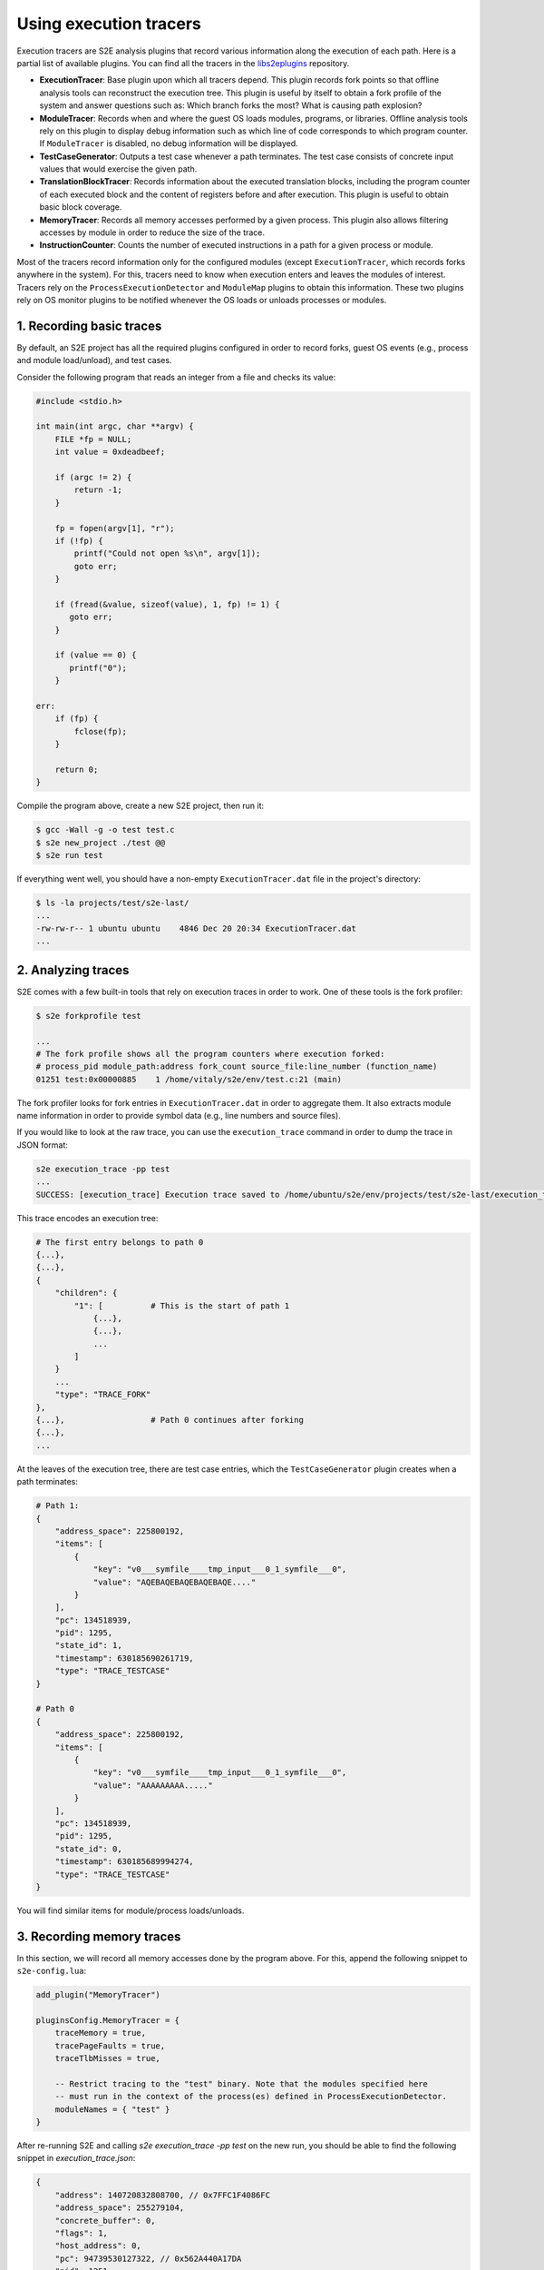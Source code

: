 =======================
Using execution tracers
=======================

Execution tracers are S2E analysis plugins that record various information along the execution of each path. Here is a
partial list of available plugins. You can find all the tracers in the
`libs2eplugins <https://github.com/S2E/s2e/tree/master/libs2eplugins/src/s2e/Plugins/ExecutionTracers>`__ repository.

* **ExecutionTracer**: Base plugin upon which all tracers depend. This plugin records fork points so that offline
  analysis tools can reconstruct the execution tree. This plugin is useful by itself to obtain a fork profile of the
  system and answer questions such as: Which branch forks the most? What is causing path explosion?

* **ModuleTracer**: Records when and where the guest OS loads modules, programs, or libraries. Offline analysis tools
  rely on this plugin to display debug information such as which line of code corresponds to which program counter. If
  ``ModuleTracer`` is disabled, no debug information will be displayed.

* **TestCaseGenerator**: Outputs a test case whenever a path terminates. The test case consists of concrete input
  values that would exercise the given path.

* **TranslationBlockTracer**: Records information about the executed translation blocks, including the program counter
  of each executed block and the content of registers before and after execution. This plugin is useful to obtain basic
  block coverage.

* **MemoryTracer**: Records all memory accesses performed by a given process. This plugin also allows filtering
  accesses by module in order to reduce the size of the trace.

* **InstructionCounter**: Counts the number of executed instructions in a path for a given process or module.

Most of the tracers record information only for the configured modules (except ``ExecutionTracer``, which records forks
anywhere in the system). For this, tracers need to know when execution enters and leaves the modules of interest.
Tracers rely on the ``ProcessExecutionDetector`` and ``ModuleMap`` plugins to obtain this information.
These two plugins rely on OS monitor plugins to be notified whenever the OS loads or unloads processes or modules.


1. Recording basic traces
=========================

By default, an S2E project has all the required plugins configured in order to record forks, guest OS events
(e.g., process and module load/unload), and test cases.

Consider the following program that reads an integer from a file and checks its value:

.. code-block:: c

    #include <stdio.h>

    int main(int argc, char **argv) {
        FILE *fp = NULL;
        int value = 0xdeadbeef;

        if (argc != 2) {
            return -1;
        }

        fp = fopen(argv[1], "r");
        if (!fp) {
            printf("Could not open %s\n", argv[1]);
            goto err;
        }

        if (fread(&value, sizeof(value), 1, fp) != 1) {
           goto err;
        }

        if (value == 0) {
           printf("0");
        }

    err:
        if (fp) {
            fclose(fp);
        }

        return 0;
    }


Compile the program above, create a new S2E project, then run it:

.. code-block:: bash

    $ gcc -Wall -g -o test test.c
    $ s2e new_project ./test @@
    $ s2e run test


If everything went well, you should have a non-empty ``ExecutionTracer.dat`` file in the project's directory:

.. code-block:: bash

    $ ls -la projects/test/s2e-last/
    ...
    -rw-rw-r-- 1 ubuntu ubuntu    4846 Dec 20 20:34 ExecutionTracer.dat
    ...


2. Analyzing traces
===================

S2E comes with a few built-in tools that rely on execution traces in order to work. One of these tools is the
fork profiler:

.. code-block:: bash

    $ s2e forkprofile test

    ...
    # The fork profile shows all the program counters where execution forked:
    # process_pid module_path:address fork_count source_file:line_number (function_name)
    01251 test:0x00000885    1 /home/vitaly/s2e/env/test.c:21 (main)

The fork profiler looks for fork entries in ``ExecutionTracer.dat`` in order to aggregate them. It also extracts
module name information in order to provide symbol data (e.g., line numbers and source files).

If you would like to look at the raw trace, you can use the ``execution_trace`` command in order to dump the trace
in JSON format:

.. code-block:: bash

    s2e execution_trace -pp test
    ...
    SUCCESS: [execution_trace] Execution trace saved to /home/ubuntu/s2e/env/projects/test/s2e-last/execution_trace.json


This trace encodes an execution tree:

.. code-block:: bash

    # The first entry belongs to path 0
    {...},
    {...},
    {
        "children": {
            "1": [          # This is the start of path 1
                {...},
                {...},
                ...
            ]
        }
        ...
        "type": "TRACE_FORK"
    },
    {...},                  # Path 0 continues after forking
    {...},
    ...

At the leaves of the execution tree, there are test case entries, which the ``TestCaseGenerator`` plugin creates
when a path terminates:


.. code-block:: bash

    # Path 1:
    {
        "address_space": 225800192,
        "items": [
            {
                "key": "v0___symfile____tmp_input___0_1_symfile___0",
                "value": "AQEBAQEBAQEBAQEBAQE...."
            }
        ],
        "pc": 134518939,
        "pid": 1295,
        "state_id": 1,
        "timestamp": 630185690261719,
        "type": "TRACE_TESTCASE"
    }

    # Path 0
    {
        "address_space": 225800192,
        "items": [
            {
                "key": "v0___symfile____tmp_input___0_1_symfile___0",
                "value": "AAAAAAAAA....."
            }
        ],
        "pc": 134518939,
        "pid": 1295,
        "state_id": 0,
        "timestamp": 630185689994274,
        "type": "TRACE_TESTCASE"
    }

You will find similar items for module/process loads/unloads.


3. Recording memory traces
==========================

In this section, we will record all memory accesses done by the program above. For this, append the following snippet
to ``s2e-config.lua``:

.. code-block:: lua

    add_plugin("MemoryTracer")

    pluginsConfig.MemoryTracer = {
        traceMemory = true,
        tracePageFaults = true,
        traceTlbMisses = true,

        -- Restrict tracing to the "test" binary. Note that the modules specified here
        -- must run in the context of the process(es) defined in ProcessExecutionDetector.
        moduleNames = { "test" }
    }


After re-running S2E and calling `s2e execution_trace -pp test` on the new run, you should be able to find the
following snippet in `execution_trace.json`:


.. code-block:: json

    {
        "address": 140720832808700, // 0x7FFC1F4086FC
        "address_space": 255279104,
        "concrete_buffer": 0,
        "flags": 1,
        "host_address": 0,
        "pc": 94739530127322, // 0x562A440A17DA
        "pid": 1251,
        "size": 4,
        "state_id": 0,
        "timestamp": 630430187009925,
        "type": "TRACE_MEMORY",
        "value": 3735928559  // 0xdeadbeef
    }

This corresponds to writing ``0xdeadbeef`` to the local variable ``value`` to the address ``0x7FFC1F4086FC``.


4. Trace format reference
=========================

S2E uses ``protobuf`` to record traces. You can find more details about the format `here
<../Plugins/Tracers/ExecutionTracer.rst>`__.
